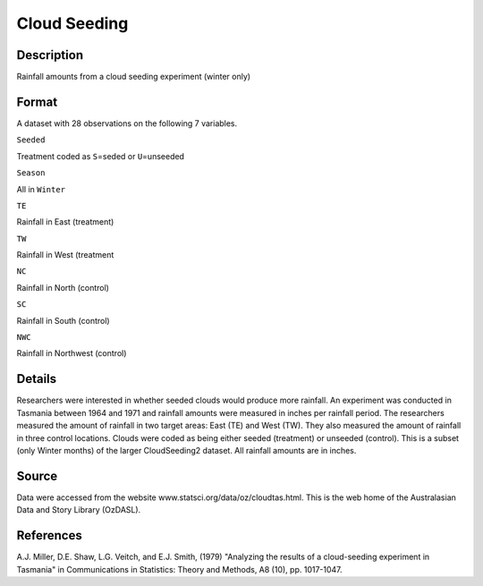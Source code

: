 +--------------------------------------+--------------------------------------+
| CloudSeeding                         |
| R Documentation                      |
+--------------------------------------+--------------------------------------+

Cloud Seeding
-------------

Description
~~~~~~~~~~~

Rainfall amounts from a cloud seeding experiment (winter only)

Format
~~~~~~

A dataset with 28 observations on the following 7 variables.

``Seeded``

Treatment coded as ``S``\ =seded or ``U``\ =unseeded

``Season``

All in ``Winter``

``TE``

Rainfall in East (treatment)

``TW``

Rainfall in West (treatment

``NC``

Rainfall in North (control)

``SC``

Rainfall in South (control)

``NWC``

Rainfall in Northwest (control)

Details
~~~~~~~

Researchers were interested in whether seeded clouds would produce more
rainfall. An experiment was conducted in Tasmania between 1964 and 1971
and rainfall amounts were measured in inches per rainfall period. The
researchers measured the amount of rainfall in two target areas: East
(TE) and West (TW). They also measured the amount of rainfall in three
control locations. Clouds were coded as being either seeded (treatment)
or unseeded (control). This is a subset (only Winter months) of the
larger CloudSeeding2 dataset. All rainfall amounts are in inches.

Source
~~~~~~

Data were accessed from the website
www.statsci.org/data/oz/cloudtas.html. This is the web home of the
Australasian Data and Story Library (OzDASL).

References
~~~~~~~~~~

A.J. Miller, D.E. Shaw, L.G. Veitch, and E.J. Smith, (1979) "Analyzing
the results of a cloud-seeding experiment in Tasmania" in Communications
in Statistics: Theory and Methods, A8 (10), pp. 1017-1047.
